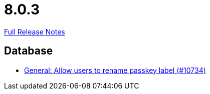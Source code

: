 // SPDX-FileCopyrightText: 2023 Artemis Changelog Contributors
//
// SPDX-License-Identifier: CC-BY-SA-4.0

= 8.0.3

link:https://github.com/ls1intum/Artemis/releases/tag/8.0.3[Full Release Notes]

== Database

* link:https://www.github.com/ls1intum/Artemis/commit/6472d60c5219f41120549e212f7845fd8aa1542d/[General: Allow users to rename passkey label (#10734)]
